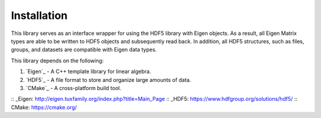 Installation
=====================

This library serves as an interface wrapper for using the HDF5 library with Eigen objects.
As a result, all Eigen Matrix types are able to be written to HDF5 objects and subsequently read back. 
In addition, all HDF5 structures, such as files, groups, and datasets are compatible with Eigen data types. 

This library depends on the following:

1. `Eigen`_ - A C++ template library for linear algebra.
2. `HDF5`_ - A file format to store and organize large amounts of data.
3. `CMake`_ - A cross-platform build tool.

:: _Eigen: http://eigen.tuxfamily.org/index.php?title=Main_Page 
:: _HDF5: https://www.hdfgroup.org/solutions/hdf5/
:: CMake: https://cmake.org/
